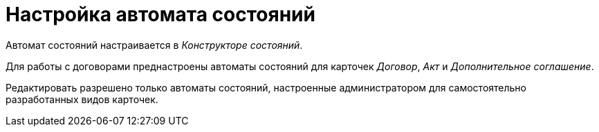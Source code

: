 = Настройка автомата состояний

Автомат состояний настраивается в _Конструкторе состояний_.

Для работы с договорами преднастроены автоматы состояний для карточек _Договор_, _Акт_ и _Дополнительное соглашение_.

Редактировать разрешено только автоматы состояний, настроенные администратором для самостоятельно разработанных видов карточек.

